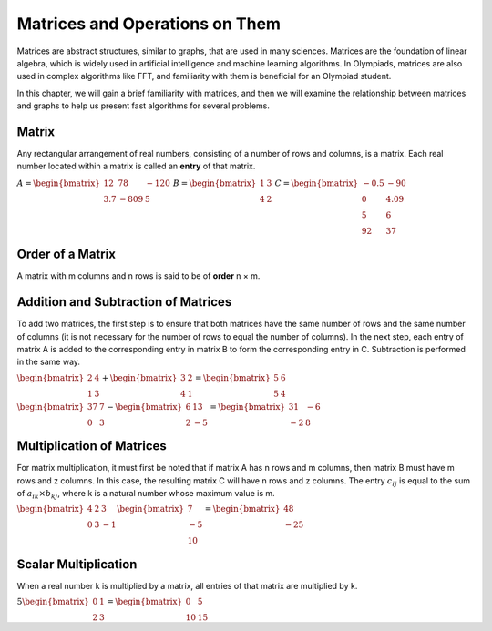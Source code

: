Matrices and Operations on Them
==================================

Matrices are abstract structures, similar to graphs, that are used in many sciences. Matrices are the foundation of linear algebra, which is widely used in artificial intelligence and machine learning algorithms. In Olympiads, matrices are also used in complex algorithms like FFT, and familiarity with them is beneficial for an Olympiad student.

In this chapter, we will gain a brief familiarity with matrices, and then we will examine the relationship between matrices and graphs to help us present fast algorithms for several problems.

Matrix
-------
Any rectangular arrangement of real numbers, consisting of a number of rows and columns, is a matrix. Each real number located within a matrix is called an **entry** of that matrix.

:math:`\begin{equation*}
A = 
\begin{bmatrix}
12 & 78 & -120 \\
3.7 & -809 & 5
\end{bmatrix}
\end{equation*}`
:math:`\begin{equation*}
B = 
\begin{bmatrix}
1 & 3  \\
4 & 2 
\end{bmatrix}
\end{equation*}`
:math:`\begin{equation*}
C = 
\begin{bmatrix}
-0.5 & -90 \\
0 & 4.09 \\
5 & 6 \\
92 & 37 
\end{bmatrix}
\end{equation*}`

Order of a Matrix
-------------
A matrix with m columns and n rows is said to be of **order** n × m.

Addition and Subtraction of Matrices
-----------------------
To add two matrices, the first step is to ensure that both matrices have the same number of rows and the same number of columns (it is not necessary for the number of rows to equal the number of columns). In the next step, each entry of matrix A is added to the corresponding entry in matrix B to form the corresponding entry in C. Subtraction is performed in the same way.

:math:`\begin{equation*}
\begin{bmatrix}
2 & 4  \\
1 & 3 
\end{bmatrix}
+
\begin{bmatrix}
3 & 2  \\
4 & 1 
\end{bmatrix}
=
\begin{bmatrix}
5 & 6  \\
5 & 4 
\end{bmatrix}
\end{equation*}`

:math:`\begin{equation*}
\begin{bmatrix}
37 & 7  \\
0 & 3 
\end{bmatrix}
-
\begin{bmatrix}
6 & 13  \\
2 & -5 
\end{bmatrix}
=
\begin{bmatrix}
31 & -6  \\
-2 & 8 
\end{bmatrix}
\end{equation*}`

Multiplication of Matrices
--------------
For matrix multiplication, it must first be noted that if matrix A has n rows and m columns, then matrix B must have m rows and z columns. In this case, the resulting matrix C will have n rows and z columns. The entry :math:`c_{ij}` is equal to the sum of :math:`a_{ik} × b_{kj}`, where k is a natural number whose maximum value is m.


:math:`\begin{equation*}
\begin{bmatrix}
4 & 2 & 3 \\
0 & 3 & -1
\end{bmatrix}
\begin{bmatrix}
7  \\
-5 \\
10 
\end{bmatrix}
=
\begin{bmatrix}
48 \\
-25 
\end{bmatrix}
\end{equation*}`

Scalar Multiplication
-------------------
When a real number k is multiplied by a matrix, all entries of that matrix are multiplied by k.

:math:`\begin{equation*}
5
\begin{bmatrix}
0 & 1 \\
2 & 3 
\end{bmatrix}
=
\begin{bmatrix}
0 & 5 \\
10 & 15 
\end{bmatrix}
\end{equation*}`